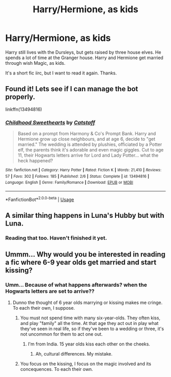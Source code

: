 #+TITLE: Harry/Hermione, as kids

* Harry/Hermione, as kids
:PROPERTIES:
:Author: Blade1301
:Score: 12
:DateUnix: 1590408190.0
:DateShort: 2020-May-25
:FlairText: What's That Fic?
:END:
Harry still lives with the Dursleys, but gets raised by three house elves. He spends a lot of time at the Granger house. Harry and Hermione get married through wish Magic, as kids.

It's a short fic iirc, but I want to read it again. Thanks.


** Found it! Lets see if I can manage the bot properly.

linkffn(13494816)
:PROPERTIES:
:Author: Blade1301
:Score: 5
:DateUnix: 1590421608.0
:DateShort: 2020-May-25
:END:

*** [[https://www.fanfiction.net/s/13494816/1/][*/Childhood Sweethearts/*]] by [[https://www.fanfiction.net/u/1044031/Catstaff][/Catstaff/]]

#+begin_quote
  Based on a prompt from Harmony & Co's Prompt Bank. Harry and Hermione grow up close neighbours, and at age 6, decide to "get married." The wedding is attended by plushies, officiated by a Potter elf, the parents think it's adorable and even magic giggles. Cut to age 11, their Hogwarts letters arrive for Lord and Lady Potter... what the heck happened?
#+end_quote

^{/Site/:} ^{fanfiction.net} ^{*|*} ^{/Category/:} ^{Harry} ^{Potter} ^{*|*} ^{/Rated/:} ^{Fiction} ^{K} ^{*|*} ^{/Words/:} ^{21,410} ^{*|*} ^{/Reviews/:} ^{57} ^{*|*} ^{/Favs/:} ^{302} ^{*|*} ^{/Follows/:} ^{185} ^{*|*} ^{/Published/:} ^{2/6} ^{*|*} ^{/Status/:} ^{Complete} ^{*|*} ^{/id/:} ^{13494816} ^{*|*} ^{/Language/:} ^{English} ^{*|*} ^{/Genre/:} ^{Family/Romance} ^{*|*} ^{/Download/:} ^{[[http://www.ff2ebook.com/old/ffn-bot/index.php?id=13494816&source=ff&filetype=epub][EPUB]]} ^{or} ^{[[http://www.ff2ebook.com/old/ffn-bot/index.php?id=13494816&source=ff&filetype=mobi][MOBI]]}

--------------

*FanfictionBot*^{2.0.0-beta} | [[https://github.com/tusing/reddit-ffn-bot/wiki/Usage][Usage]]
:PROPERTIES:
:Author: FanfictionBot
:Score: 4
:DateUnix: 1590421619.0
:DateShort: 2020-May-25
:END:


** A similar thing happens in Luna's Hubby but with Luna.
:PROPERTIES:
:Author: 15_Redstones
:Score: 1
:DateUnix: 1590446863.0
:DateShort: 2020-May-26
:END:

*** Reading that too. Haven't finished it yet.
:PROPERTIES:
:Author: Blade1301
:Score: 1
:DateUnix: 1590464447.0
:DateShort: 2020-May-26
:END:


** Ummm... Why would you be interested in reading a fic where 6-9 year olds get married and start kissing?
:PROPERTIES:
:Author: Zeus_Kira
:Score: 0
:DateUnix: 1590426611.0
:DateShort: 2020-May-25
:END:

*** Umm... Because of what happens afterwards? when the Hogwarts letters are set to arrive??
:PROPERTIES:
:Author: Blade1301
:Score: 1
:DateUnix: 1590464386.0
:DateShort: 2020-May-26
:END:

**** Dunno the thought of 6 year olds marrying or kissing makes me cringe. To each their own, I suppose.
:PROPERTIES:
:Author: Zeus_Kira
:Score: 1
:DateUnix: 1590464429.0
:DateShort: 2020-May-26
:END:

***** You must not spend time with many six-year-olds. They often kiss, and play "family" all the time. At that age they act out in play what they've seen in real life, so if they've been to a wedding or three, it's not uncommon for them to act one out.
:PROPERTIES:
:Author: JennaSayquah
:Score: 2
:DateUnix: 1590606260.0
:DateShort: 2020-May-27
:END:

****** I'm from India. 15 year olds kiss each other on the cheeks.
:PROPERTIES:
:Author: Zeus_Kira
:Score: 1
:DateUnix: 1590606327.0
:DateShort: 2020-May-27
:END:

******* Ah, cultural differences. My mistake.
:PROPERTIES:
:Author: JennaSayquah
:Score: 3
:DateUnix: 1590607296.0
:DateShort: 2020-May-27
:END:


***** You focus on the kissing, I focus on the magic involved and its concequences. To each their own.
:PROPERTIES:
:Author: Blade1301
:Score: 1
:DateUnix: 1590492595.0
:DateShort: 2020-May-26
:END:
